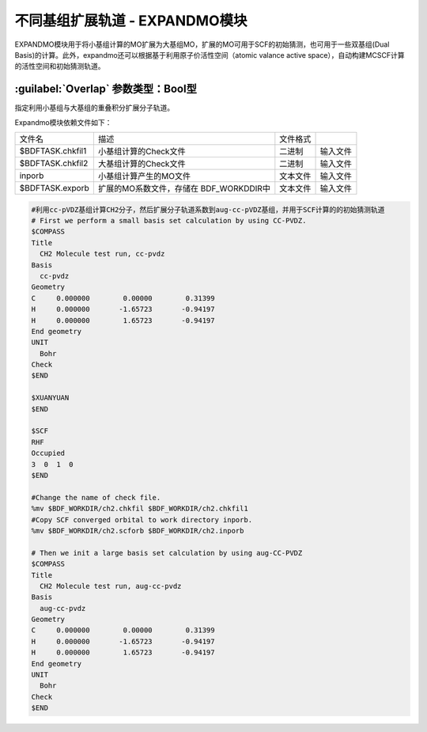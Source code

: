 不同基组扩展轨道 - EXPANDMO模块
================================================
EXPANDMO模块用于将小基组计算的MO扩展为大基组MO，扩展的MO可用于SCF的初始猜测，也可用于一些双基组(Dual Basis)的计算。此外，expandmo还可以根据基于利用原子价活性空间（atomic valance active space），自动构建MCSCF计算的活性空间和初始猜测轨道。

:guilabel:`Overlap` 参数类型：Bool型
------------------------------------------------
指定利用小基组与大基组的重叠积分扩展分子轨道。

Expandmo模块依赖文件如下：

+------------------+--------------------------+----------+----------+
| 文件名           | 描述                     | 文件格式 |          |
+------------------+--------------------------+----------+----------+
| $BDFTASK.chkfil1 | 小基组计算的Check文件    | 二进制   | 输入文件 |
+------------------+--------------------------+----------+----------+
| $BDFTASK.chkfil2 | 大基组计算的Check文件    | 二进制   | 输入文件 |
+------------------+--------------------------+----------+----------+
| inporb           | 小基组计算产生的MO文件   | 文本文件 | 输入文件 |
+------------------+--------------------------+----------+----------+
| $BDFTASK.exporb  | 扩展的MO系数文件，存储在 | 文本文件 | 输入文件 |
|                  | BDF_WORKDDIR中           |          |          |
+------------------+--------------------------+----------+----------+

.. code-block:: bdf

     #利用cc-pVDZ基组计算CH2分子，然后扩展分子轨道系数到aug-cc-pVDZ基组，并用于SCF计算的的初始猜测轨道
     # First we perform a small basis set calculation by using CC-PVDZ.
     $COMPASS
     Title
       CH2 Molecule test run, cc-pvdz
     Basis
       cc-pvdz
     Geometry
     C     0.000000        0.00000        0.31399
     H     0.000000       -1.65723       -0.94197
     H     0.000000        1.65723       -0.94197
     End geometry
     UNIT
       Bohr
     Check
     $END

     $XUANYUAN
     $END

     $SCF
     RHF
     Occupied
     3  0  1  0
     $END

     #Change the name of check file.
     %mv $BDF_WORKDIR/ch2.chkfil $BDF_WORKDIR/ch2.chkfil1
     #Copy SCF converged orbital to work directory inporb.
     %mv $BDF_WORKDIR/ch2.scforb $BDF_WORKDIR/ch2.inporb

     # Then we init a large basis set calculation by using aug-CC-PVDZ
     $COMPASS
     Title
       CH2 Molecule test run, aug-cc-pvdz
     Basis
       aug-cc-pvdz
     Geometry
     C     0.000000        0.00000        0.31399
     H     0.000000       -1.65723       -0.94197
     H     0.000000        1.65723       -0.94197
     End geometry
     UNIT
       Bohr
     Check
     $END
